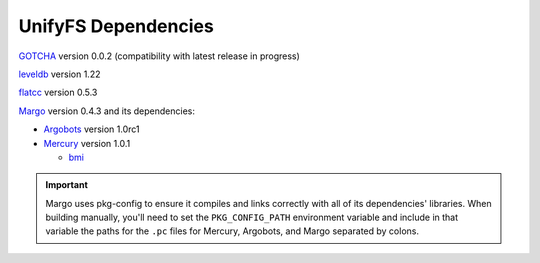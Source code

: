 ====================
UnifyFS Dependencies
====================

`GOTCHA <https://github.com/LLNL/GOTCHA/releases>`_ version 0.0.2 
(compatibility with latest release in progress)

`leveldb <https://github.com/google/leveldb/releases/tag/1.22>`_ version 1.22

`flatcc
<https://github.com/dvidelabs/flatc://github.com/dvidelabs/flatcc/releases/tag/v0.5.3>`_
version 0.5.3

`Margo <https://xgitlab.cels.anl.gov/sds/margo>`_ version 0.4.3 and its dependencies:

- `Argobots <https://github.com/pmodels/argobots/releases/tag/v1.0rc1>`_ version
  1.0rc1

- `Mercury <https://github.com/mercury-hpc/mercury/releases/tag/v1.0.1>`_
  version 1.0.1

  - `bmi <https://xgitlab.cels.anl.gov/sds/bmi.git>`_

.. important::

    Margo uses pkg-config to ensure it compiles and links correctly with all of
    its dependencies' libraries. When building manually, you'll need to set the
    ``PKG_CONFIG_PATH`` environment variable and include in
    that variable the paths for the ``.pc`` files for Mercury, Argobots, and
    Margo separated by colons.
